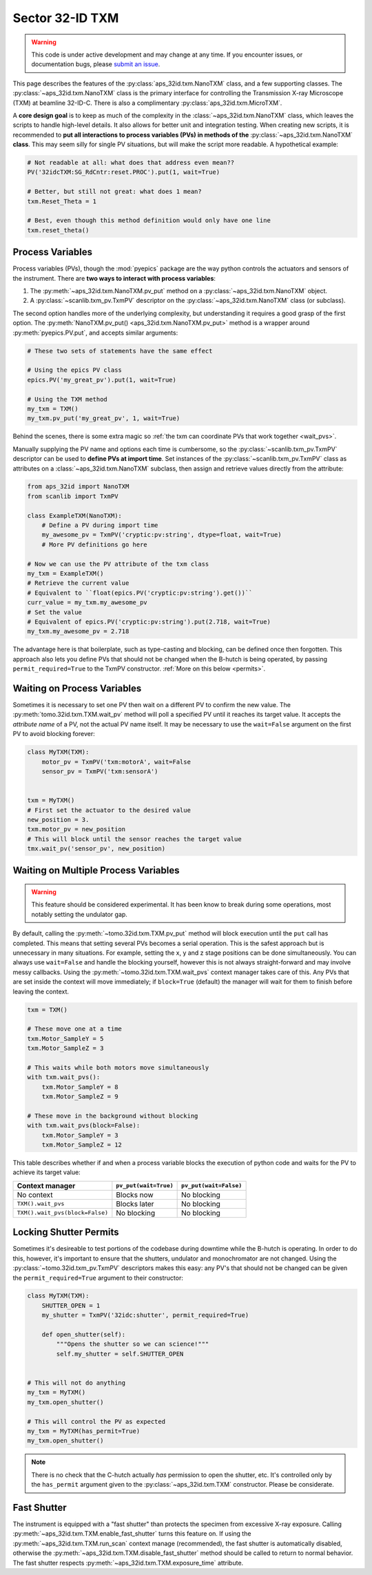 Sector 32-ID TXM
================

.. warning::

   This code is under active development and may change at any
   time. If you encounter issues, or documentation bugs, please
   `submit an issue`_.

This page describes the features of the
:py:class:`aps_32id.txm.NanoTXM` class, and a few supporting
classes. The :py:class:`~aps_32id.txm.NanoTXM` class is the primary
interface for controlling the Transmission X-ray Microscope (TXM) at
beamline 32-ID-C. There is also a complimentary
:py:class:`aps_32id.txm.MicroTXM`.

A **core design goal** is to keep as much of the complexity in the
:class:`~aps_32id.txm.NanoTXM` class, which leaves the scripts to
handle high-level details. It also allows for better unit and
integration testing. When creating new scripts, it is recommended to
**put all interactions to process variables (PVs) in methods of the**
:py:class:`~aps_32id.txm.NanoTXM` **class**. This may seem silly for
single PV situations, but will make the script more readable. A
hypothetical example:

.. code:: python

   # Not readable at all: what does that address even mean??
   PV('32idcTXM:SG_RdCntr:reset.PROC').put(1, wait=True)
	  
   # Better, but still not great: what does 1 mean?
   txm.Reset_Theta = 1

   # Best, even though this method definition would only have one line
   txm.reset_theta()

Process Variables
-----------------

Process variables (PVs), though the :mod:`pyepics` package are the way
python controls the actuators and sensors of the instrument. There are
**two ways to interact with process variables**:

1. The :py:meth:`~aps_32id.txm.NanoTXM.pv_put` method on a
   :py:class:`~aps_32id.txm.NanoTXM` object.
2. A :py:class:`~scanlib.txm_pv.TxmPV` descriptor on the
   :py:class:`~aps_32id.txm.NanoTXM` class (or subclass).

The second option handles more of the underlying complexity, but
understanding it requires a good grasp of the first option. The
:py:meth:`NanoTXM.pv_put() <aps_32id.txm.NanoTXM.pv_put>` method is a
wrapper around :py:meth:`pyepics.PV.put`, and accepts similar
arguments:

.. code:: python

   # These two sets of statements have the same effect

   # Using the epics PV class
   epics.PV('my_great_pv').put(1, wait=True)

   # Using the TXM method
   my_txm = TXM()
   my_txm.pv_put('my_great_pv', 1, wait=True)

Behind the scenes, there is some extra magic so :ref:`the txm can
coordinate PVs that work together <wait_pvs>`.

Manually supplying the PV name and options each time is cumbersome, so
the :py:class:`~scanlib.txm_pv.TxmPV` descriptor can be used to
**define PVs at import time**. Set instances of the
:py:class:`~scanlib.txm_pv.TxmPV` class as attributes on a
:class:`~aps_32id.txm.NanoTXM` subclass, then assign and retrieve
values directly from the attribute:

.. code:: python

    from aps_32id import NanoTXM
    from scanlib import TxmPV

    class ExampleTXM(NanoTXM):
        # Define a PV during import time
        my_awesome_pv = TxmPV('cryptic:pv:string', dtype=float, wait=True)
        # More PV definitions go here

    # Now we can use the PV attribute of the txm class
    my_txm = ExampleTXM()
    # Retrieve the current value
    # Equivalent to ``float(epics.PV('cryptic:pv:string').get())``
    curr_value = my_txm.my_awesome_pv
    # Set the value
    # Equivalent of epics.PV('cryptic:pv:string').put(2.718, wait=True)
    my_txm.my_awesome_pv = 2.718

The advantage here is that boilerplate, such as type-casting and
blocking, can be defined once then forgotten. This approach also lets
you define PVs that should not be changed when the B-hutch is being
operated, by passing ``permit_required=True`` to the TxmPV
constructor. :ref:`More on this below <permits>`.

.. _wait_pvs:

Waiting on Process Variables
----------------------------

Sometimes it is necessary to set one PV then wait on a different PV to
confirm the new value. The :py:meth:`tomo.32id.txm.TXM.wait_pv` method
will poll a specified PV until it reaches its target value. It accepts
the *attribute name* of a PV, not the actual PV name itself. It may be
necessary to use the ``wait=False`` argument on the first PV to avoid
blocking forever:

.. code:: python

   class MyTXM(TXM):
       motor_pv = TxmPV('txm:motorA', wait=False
       sensor_pv = TxmPV('txm:sensorA')


   txm = MyTXM()
   # First set the actuator to the desired value
   new_position = 3.
   txm.motor_pv = new_position
   # This will block until the sensor reaches the target value
   tmx.wait_pv('sensor_pv', new_position)


Waiting on Multiple Process Variables
-------------------------------------

.. warning::

   This feature should be considered experimental. It has been know to
   break during some operations, most notably setting the undulator
   gap.

By default, calling the :py:meth:`~tomo.32id.txm.TXM.pv_put` method
will block execution until the ``put`` call has completed. This means
that setting several PVs becomes a serial operation. This is the
safest approach but is unnecessary in many situations. For example,
setting the x, y and z stage positions can be done simultaneously. You
can always use ``wait=False`` and handle the blocking yourself,
however this is not always straight-forward and may involve messy
callbacks. Using the :py:meth:`~tomo.32id.txm.TXM.wait_pvs` context
manager takes care of this. Any PVs that are set inside the context
will move immediately; if ``block=True`` (default) the manager will
wait for them to finish before leaving the context.

.. code:: python

    txm = TXM()

    # These move one at a time
    txm.Motor_SampleY = 5
    txm.Motor_SampleZ = 3

    # This waits while both motors move simultaneously
    with txm.wait_pvs():
        txm.Motor_SampleY = 8
	txm.Motor_SampleZ = 9

    # These move in the background without blocking
    with txm.wait_pvs(block=False):
        txm.Motor_SampleY = 3
	txm.Motor_SampleZ = 12

This table describes whether if and when a process variable blocks the
execution of python code and waits for the PV to achieve its target
value:

+---------------------------------+-----------------------+------------------------+
| Context manager                 | ``pv_put(wait=True)`` | ``pv_put(wait=False)`` |
+=================================+=======================+========================+
| No context                      | Blocks now            | No blocking            |
+---------------------------------+-----------------------+------------------------+
| ``TXM().wait_pvs``              | Blocks later          | No blocking            |
+---------------------------------+-----------------------+------------------------+
| ``TXM().wait_pvs(block=False)`` | No blocking           | No blocking            |
+---------------------------------+-----------------------+------------------------+

.. _permits:

Locking Shutter Permits
-----------------------

Sometimes it's desireable to test portions of the codebase during
downtime while the B-hutch is operating. In order to do this, however,
it's important to ensure that the shutters, undulator and
monochromator are not changed. Using the
:py:class:`~tomo.32id.txm_pv.TxmPV` descriptors makes this easy: any
PV's that should not be changed can be given the
``permit_required=True`` argument to their constructor:

.. code:: python

   class MyTXM(TXM):
       SHUTTER_OPEN = 1
       my_shutter = TxmPV('32idc:shutter', permit_required=True)
       
       def open_shutter(self):
           """Opens the shutter so we can science!"""
           self.my_shutter = self.SHUTTER_OPEN
   

   # This will not do anything
   my_txm = MyTXM()
   my_txm.open_shutter()

   # This will control the PV as expected
   my_txm = MyTXM(has_permit=True)
   my_txm.open_shutter()

.. note::

   There is no check that the C-hutch actually *has* permission to
   open the shutter, etc. It's controlled only by the ``has_permit``
   argument given to the :py:class:`~aps_32id.txm.TXM`
   constructor. Please be considerate.

Fast Shutter
------------

The instrument is equipped with a "fast shutter" than protects the
specimen from excessive X-ray exposure. Calling
:py:meth:`~aps_32id.txm.TXM.enable_fast_shutter` turns this feature
on. If using the :py:meth:`~aps_32id.txm.TXM.run_scan` context manage
(recommended), the fast shutter is automatically disabled, otherwise
the :py:meth:`~aps_32id.txm.TXM.disable_fast_shutter` method should be
called to return to normal behavior. The fast shutter respects
:py:meth:`~aps_32id.txm.TXM.exposure_time` attribute.

.. _submit an issue: https://github.com/tomography/scanscripts/issues
